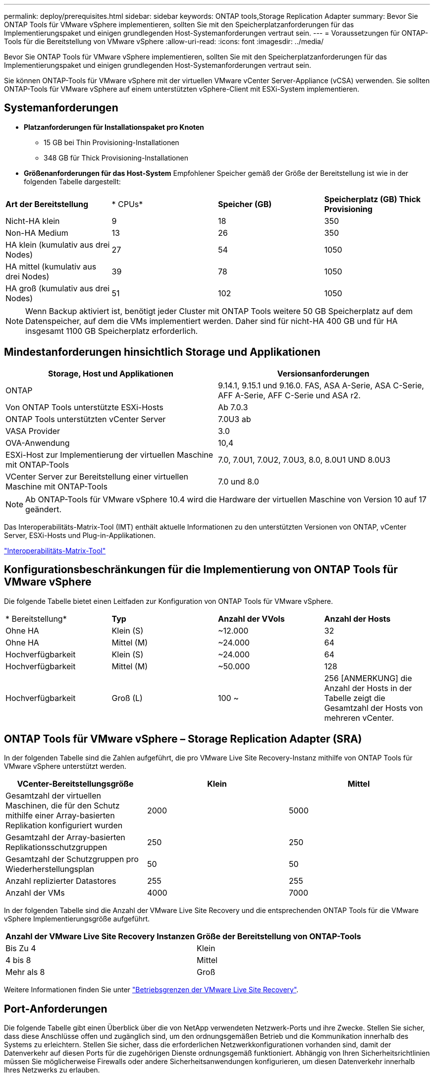 ---
permalink: deploy/prerequisites.html 
sidebar: sidebar 
keywords: ONTAP tools,Storage Replication Adapter 
summary: Bevor Sie ONTAP Tools für VMware vSphere implementieren, sollten Sie mit den Speicherplatzanforderungen für das Implementierungspaket und einigen grundlegenden Host-Systemanforderungen vertraut sein. 
---
= Voraussetzungen für ONTAP-Tools für die Bereitstellung von VMware vSphere
:allow-uri-read: 
:icons: font
:imagesdir: ../media/


[role="lead"]
Bevor Sie ONTAP Tools für VMware vSphere implementieren, sollten Sie mit den Speicherplatzanforderungen für das Implementierungspaket und einigen grundlegenden Host-Systemanforderungen vertraut sein.

Sie können ONTAP-Tools für VMware vSphere mit der virtuellen VMware vCenter Server-Appliance (vCSA) verwenden. Sie sollten ONTAP-Tools für VMware vSphere auf einem unterstützten vSphere-Client mit ESXi-System implementieren.



== Systemanforderungen

* *Platzanforderungen für Installationspaket pro Knoten*
+
** 15 GB bei Thin Provisioning-Installationen
** 348 GB für Thick Provisioning-Installationen


* *Größenanforderungen für das Host-System* Empfohlener Speicher gemäß der Größe der Bereitstellung ist wie in der folgenden Tabelle dargestellt:


|===


| *Art der Bereitstellung* | * CPUs* | *Speicher (GB)* | *Speicherplatz (GB) Thick Provisioning* 


| Nicht-HA klein | 9 | 18 | 350 


| Non-HA Medium | 13 | 26 | 350 


| HA klein (kumulativ aus drei Nodes) | 27 | 54 | 1050 


| HA mittel (kumulativ aus drei Nodes) | 39 | 78 | 1050 


| HA groß (kumulativ aus drei Nodes) | 51 | 102 | 1050 
|===

NOTE: Wenn Backup aktiviert ist, benötigt jeder Cluster mit ONTAP Tools weitere 50 GB Speicherplatz auf dem Datenspeicher, auf dem die VMs implementiert werden. Daher sind für nicht-HA 400 GB und für HA insgesamt 1100 GB Speicherplatz erforderlich.



== Mindestanforderungen hinsichtlich Storage und Applikationen

|===
| Storage, Host und Applikationen | Versionsanforderungen 


| ONTAP | 9.14.1, 9.15.1 und 9.16.0. FAS, ASA A-Serie, ASA C-Serie, AFF A-Serie, AFF C-Serie und ASA r2. 


| Von ONTAP Tools unterstützte ESXi-Hosts | Ab 7.0.3 


| ONTAP Tools unterstützten vCenter Server | 7.0U3 ab 


| VASA Provider | 3.0 


| OVA-Anwendung | 10,4 


| ESXi-Host zur Implementierung der virtuellen Maschine mit ONTAP-Tools | 7.0, 7.0U1, 7.0U2, 7.0U3, 8.0, 8.0U1 UND 8.0U3 


| VCenter Server zur Bereitstellung einer virtuellen Maschine mit ONTAP-Tools | 7.0 und 8.0 
|===

NOTE: Ab ONTAP-Tools für VMware vSphere 10.4 wird die Hardware der virtuellen Maschine von Version 10 auf 17 geändert.

Das Interoperabilitäts-Matrix-Tool (IMT) enthält aktuelle Informationen zu den unterstützten Versionen von ONTAP, vCenter Server, ESXi-Hosts und Plug-in-Applikationen.

https://imt.netapp.com/matrix/imt.jsp?components=105475;&solution=1777&isHWU&src=IMT["Interoperabilitäts-Matrix-Tool"^]



== Konfigurationsbeschränkungen für die Implementierung von ONTAP Tools für VMware vSphere

Die folgende Tabelle bietet einen Leitfaden zur Konfiguration von ONTAP Tools für VMware vSphere.

|===


| * Bereitstellung* | *Typ* | *Anzahl der VVols* | *Anzahl der Hosts* 


| Ohne HA | Klein (S) | ~12.000 | 32 


| Ohne HA | Mittel (M) | ~24.000 | 64 


| Hochverfügbarkeit | Klein (S) | ~24.000 | 64 


| Hochverfügbarkeit | Mittel (M) | ~50.000 | 128 


| Hochverfügbarkeit | Groß (L) | 100 ~ | 256 [ANMERKUNG] die Anzahl der Hosts in der Tabelle zeigt die Gesamtzahl der Hosts von mehreren vCenter. 
|===


== ONTAP Tools für VMware vSphere – Storage Replication Adapter (SRA)

In der folgenden Tabelle sind die Zahlen aufgeführt, die pro VMware Live Site Recovery-Instanz mithilfe von ONTAP Tools für VMware vSphere unterstützt werden.

|===
| *VCenter-Bereitstellungsgröße* | *Klein* | *Mittel* 


| Gesamtzahl der virtuellen Maschinen, die für den Schutz mithilfe einer Array-basierten Replikation konfiguriert wurden | 2000 | 5000 


| Gesamtzahl der Array-basierten Replikationsschutzgruppen | 250 | 250 


| Gesamtzahl der Schutzgruppen pro Wiederherstellungsplan | 50 | 50 


| Anzahl replizierter Datastores | 255 | 255 


| Anzahl der VMs | 4000 | 7000 
|===
In der folgenden Tabelle sind die Anzahl der VMware Live Site Recovery und die entsprechenden ONTAP Tools für die VMware vSphere Implementierungsgröße aufgeführt.

|===


| *Anzahl der VMware Live Site Recovery Instanzen* | *Größe der Bereitstellung von ONTAP-Tools* 


| Bis Zu 4 | Klein 


| 4 bis 8 | Mittel 


| Mehr als 8 | Groß 
|===
Weitere Informationen finden Sie unter https://techdocs.broadcom.com/us/en/vmware-cis/live-recovery/live-site-recovery/9-0/overview/site-recovery-manager-system-requirements/operational-limits-of-site-recovery-manager.html["Betriebsgrenzen der VMware Live Site Recovery"].



== Port-Anforderungen

Die folgende Tabelle gibt einen Überblick über die von NetApp verwendeten Netzwerk-Ports und ihre Zwecke. Stellen Sie sicher, dass diese Anschlüsse offen und zugänglich sind, um den ordnungsgemäßen Betrieb und die Kommunikation innerhalb des Systems zu erleichtern. Stellen Sie sicher, dass die erforderlichen Netzwerkkonfigurationen vorhanden sind, damit der Datenverkehr auf diesen Ports für die zugehörigen Dienste ordnungsgemäß funktioniert. Abhängig von Ihren Sicherheitsrichtlinien müssen Sie möglicherweise Firewalls oder andere Sicherheitsanwendungen konfigurieren, um diesen Datenverkehr innerhalb Ihres Netzwerks zu erlauben.

|===


| *Port* | *Protokoll* | *Beschreibung* 


| 8143 | TCP | HTTP/HTTPS-Verbindungen für ONTAP-Tools. 


| 8043 | TCP | HTTP/HTTPS-Verbindungen für ONTAP-Tools. 


| 9060 | TCP | HTTP/HTTPS-Verbindungen für ONTAP-Tools. 


| 22 | TCP | Ansible verwendet diesen SSH-Port für die Kommunikation während der Cluster-Bereitstellung. Dieser Port ist erforderlich für Funktionen wie das Ändern des Benutzerpassworts für die Wartung, Statusmeldungen und das Aktualisieren von Werten auf allen drei Nodes im Falle einer HA-Konfiguration. 


| 443 | TCP | Dies ist der Pass-Through-Port für die eingehende Kommunikation für den VASA Provider-Dienst. Auf diesem Port werden selbstsigniertes VASA Provider-Zertifikat und ein benutzerdefiniertes CA-Zertifikat gehostet. 


| 8443 | TCP | Dieser Port hostet die API-Dokumentation über swagger und die Manager-Benutzeroberflächenanwendung. 


| 2379 | TCP | Dies ist der Standardport für Client-Anfragen wie get, Put, delete oder Watch für Schlüssel im Schlüssel-Wertspeicher etcd. 


| 2380 | TCP | Dies ist der Standardport für die Server-zu-Server-Kommunikation für den etcd-Cluster, der für den Floß-Konsensus-Algorithmus usw. verwendet wird, der für die Datenreplikation und -Konsistenz von abhängt. 


| 7472 | TCP/UDP | Dies ist der prometheus Kennzahlen-Serviceport. 


| 7946 | TCP/UDP | Dieser Port wird für die Erkennung des Containernetzwerks von Docker verwendet. 


| 9083 | TCP | Dieser Port ist ein intern verwendeter Service-Port für den VASA Provider-Service. 


| 1162 | UDP | Dies ist der SNMP-Trap-Paketport. 


| 6443 | TCP | Quelle: RKE2 Agenten Knoten. Ziel: REK2 Server Nodes. Beschreibung: Kubernetes API 


| 9345 | TCP | Quelle: RKE2 Agenten Knoten. Ziel: REK2 Server Nodes. Beschreibung: REK2 Supervisor API 


| 8472 | TCP+UDP | Alle Knoten müssen andere Knoten über UDP-Port 8472 erreichen können, wenn Flannel VXLAN verwendet wird. Quelle: Alle RKE2 Knoten. Ziel: Alle REK2-Knoten. Beschreibung: Canal CNI mit VXLAN 


| 10250 | TCP | Quelle: Alle RKE2 Knoten. Ziel: Alle REK2-Knoten. Beschreibung: Kubelet Metriken 


| 30000-32767 | TCP | Quelle: Alle RKE2 Knoten. Ziel: Alle REK2-Knoten. Beschreibung: NodePort Port Portbereich 


| 123 | TCP | Ntpd verwendet diesen Port, um die Validierung des NTP-Servers durchzuführen. 


| 137-139 | TCP/UDP | SMB/Windows-Pakete zur gemeinsamen Nutzung 


| 6789 | TCP | Ceph-Monitor (MON) 


| 3300 | TCP | Ceph-Monitor (MON) 


| 6800-7300 | TCP | Ceph Manager, OSDs und Filesystem (MDS). 


| 80 | TCP | Ceph RADOS Gateway (RGW) 


| 9080 | TCP | VP HTTP/HTTPS-Verbindungen (nur von 127.0.0.0/8 für IPv4 oder ::1/128 für IPv6). 
|===


== ONTAP Storage-Einstellungen

Um eine nahtlose Integration von ONTAP Storage mit ONTAP Tools für VMware vSphere zu gewährleisten, sollten folgende Einstellungen durchgeführt werden:

* Wenn Sie Fibre Channel (FC) für Storage-Konnektivität verwenden, konfigurieren Sie das Zoning auf den FC-Switches, um die ESXi-Hosts mit den FC-LIFs der SVM zu verbinden. https://docs.netapp.com/us-en/ontap/peering/create-cluster-relationship-93-later-task.html["Erfahren Sie mehr über FC- und FCoE-Zoning mit ONTAP Systemen"]
* Um ONTAP Tools-gemanagte SnapMirror-Replizierung zu verwenden, sollte der ONTAP Storage-Administrator vor Verwendung von SnapMirror und https://docs.netapp.com/us-en/ontap/peering/create-intercluster-svm-peer-relationship-93-later-task.html["Intercluster SVM-Peer-Beziehungen mit ONTAP"] in ONTAP erstellen https://docs.netapp.com/us-en/ontap/peering/create-cluster-relationship-93-later-task.html["ONTAP Cluster Peer-Beziehungen"].


